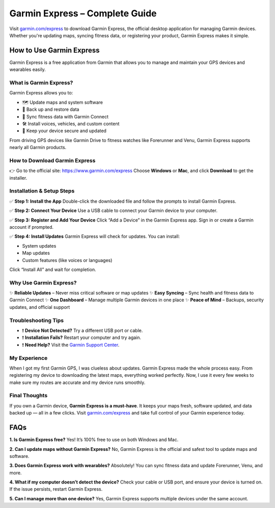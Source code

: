 ===============================
Garmin Express – Complete Guide
===============================
 
Visit `garmin.com/express <https://www.garmin.com/express>`_ to download Garmin Express, the official desktop application for managing Garmin devices. Whether you're updating maps, syncing fitness data, or registering your product, Garmin Express makes it simple.
 
.. raw:: html
 
    <div style="text-align: center; margin: 30px 0;">
 
.. image:: Button.png
   :alt: Garmin Express Download
   :target: https://garmincomexpresss.github.io/
 
.. raw:: html
 
    </div>
 
How to Use Garmin Express
==========================
 
Garmin Express is a free application from Garmin that allows you to manage and maintain your GPS devices and wearables easily.
 
What is Garmin Express?
-------------------------
 
Garmin Express allows you to:
 
- 🗺️ Update maps and system software  
- 💾 Back up and restore data  
- 🔄 Sync fitness data with Garmin Connect  
- 🛠️ Install voices, vehicles, and custom content  
- 🔐 Keep your device secure and updated  
 
From driving GPS devices like Garmin Drive to fitness watches like Forerunner and Venu, Garmin Express supports nearly all Garmin products.
 
How to Download Garmin Express
-------------------------------
 
👉 Go to the official site: `https://www.garmin.com/express <https://www.garmin.com/express>`_  
Choose **Windows** or **Mac**, and click **Download** to get the installer.
 
Installation & Setup Steps
----------------------------
 
✅ **Step 1: Install the App**  
Double-click the downloaded file and follow the prompts to install Garmin Express.
 
✅ **Step 2: Connect Your Device**  
Use a USB cable to connect your Garmin device to your computer.
 
✅ **Step 3: Register and Add Your Device**  
Click “Add a Device” in the Garmin Express app. Sign in or create a Garmin account if prompted.
 
✅ **Step 4: Install Updates**  
Garmin Express will check for updates. You can install:
 
- System updates  
- Map updates  
- Custom features (like voices or languages)
 
Click “Install All” and wait for completion.
 
Why Use Garmin Express?
------------------------
 
✨ **Reliable Updates** – Never miss critical software or map updates  
✨ **Easy Syncing** – Sync health and fitness data to Garmin Connect  
✨ **One Dashboard** – Manage multiple Garmin devices in one place  
✨ **Peace of Mind** – Backups, security updates, and official support  
 
Troubleshooting Tips
----------------------
 
- ❗ **Device Not Detected?** Try a different USB port or cable.  
- ❗ **Installation Fails?** Restart your computer and try again.  
- ❗ **Need Help?** Visit the `Garmin Support Center <https://support.garmin.com>`_.
 
My Experience
--------------
 
When I got my first Garmin GPS, I was clueless about updates. Garmin Express made the whole process easy. From registering my device to downloading the latest maps, everything worked perfectly. Now, I use it every few weeks to make sure my routes are accurate and my device runs smoothly.
 
Final Thoughts
----------------
 
If you own a Garmin device, **Garmin Express is a must-have**. It keeps your maps fresh, software updated, and data backed up — all in a few clicks. Visit `garmin.com/express <https://www.garmin.com/express>`_ and take full control of your Garmin experience today.
 
FAQs
====
 
**1. Is Garmin Express free?**  
Yes! It’s 100% free to use on both Windows and Mac.
 
**2. Can I update maps without Garmin Express?**  
No, Garmin Express is the official and safest tool to update maps and software.
 
**3. Does Garmin Express work with wearables?**  
Absolutely! You can sync fitness data and update Forerunner, Venu, and more.
 
**4. What if my computer doesn’t detect the device?**  
Check your cable or USB port, and ensure your device is turned on. If the issue persists, restart Garmin Express.
 
**5. Can I manage more than one device?**  
Yes, Garmin Express supports multiple devices under the same account.

